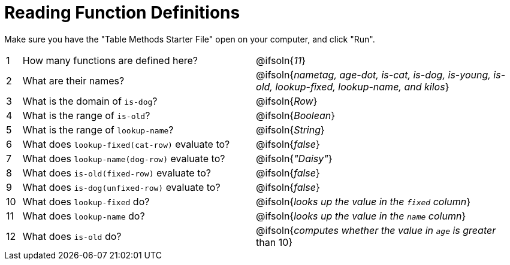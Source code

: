 = Reading Function Definitions

Make sure you have the "Table Methods Starter File" open on your computer, and click "Run".

[cols="^.^1,.^15,.>17"]
|===
| 1| How many functions are defined here?			| @ifsoln{_11_}
| 2| What are their names?							| @ifsoln{_nametag, age-dot, is-cat, is-dog, is-young, is-old, lookup-fixed, lookup-name, and kilos_}
| 3| What is the domain of `is-dog`?				| @ifsoln{_Row_}
| 4| What is the range of `is-old`?					| @ifsoln{_Boolean_}
| 5| What is the range of `lookup-name`?			| @ifsoln{_String_}
| 6| What does `lookup-fixed(cat-row)` evaluate to?	| @ifsoln{_false_}
| 7| What does `lookup-name(dog-row)` evaluate to?	| @ifsoln{_"Daisy"_}
| 8| What does `is-old(fixed-row)` evaluate to?		| @ifsoln{_false_}
| 9| What does `is-dog(unfixed-row)` evaluate to?	| @ifsoln{_false_}
|10| What does `lookup-fixed` do?					| @ifsoln{_looks up the value in the `fixed` column_}
|11| What does `lookup-name` do?					| @ifsoln{_looks up the value in the `name` column_}
|12| What does `is-old` do?							| @ifsoln{_computes whether the value in `age` is greater_ than 10}
|===
